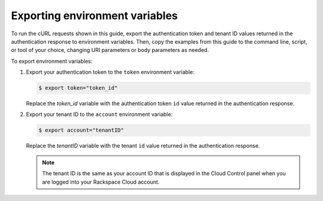 .. _export-env-var:

Exporting environment variables
~~~~~~~~~~~~~~~~~~~~~~~~~~~~~~~

To run the cURL requests shown in this guide, export the authentication token and tenant ID 
values returned in the authentication response to environment variables. Then, copy the 
examples from this guide to the command line, script, or tool of your choice, 
changing URI parameters or body parameters as needed.

To export environment variables:

1. Export your authentication token to the ``token`` environment
   variable:

   .. code::  

       $ export token="token_id"

   Replace the *token_id* variable with the authentication token ``id`` value returned 
   in the authentication response. 
   
2. Export your tenant ID to the ``account`` environment variable:

   .. code::  

       $ export account="tenantID"

   Replace the *tenantID* variable with the tenant ``id`` value returned in the authentication 
   response.  
   
   .. note:: 
         The tenant ID is the same as your account ID that is displayed in the Cloud Control 
         panel when you are logged into your Rackspace Cloud account.

